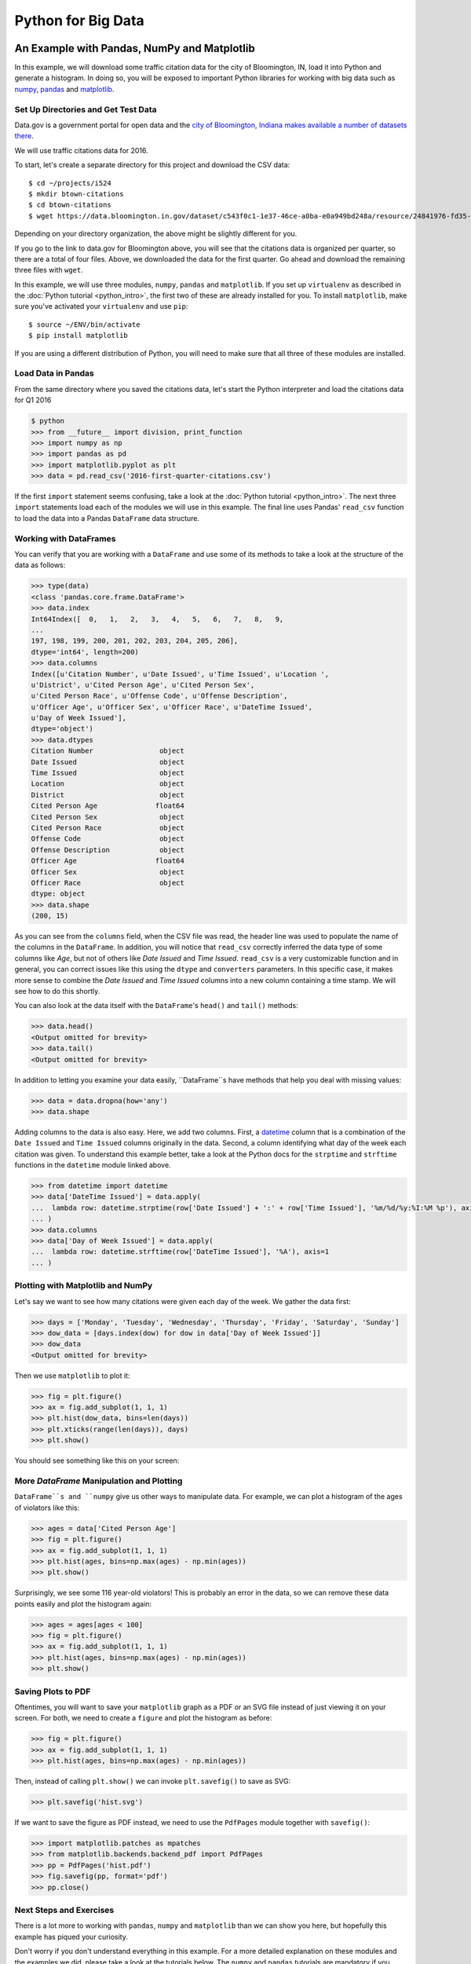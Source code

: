 Python for Big Data
===================

An Example with Pandas, NumPy and Matplotlib
--------------------------------------------

In this example, we will download some traffic citation data for the
city of Bloomington, IN, load it into Python and generate a
histogram. In doing so, you will be exposed to important Python
libraries for working with big data such as `numpy <www.numpy.org>`_,
`pandas <pandas.pydata.org>`_ and `matplotlib <matplotlib.org>`_.

Set Up Directories and Get Test Data
~~~~~~~~~~~~~~~~~~~~~~~~~~~~~~~~~~~~

Data.gov is a government portal for open data and the `city of
Bloomington, Indiana makes available a number of datasets there
<https://catalog.data.gov/dataset?organization_type=City+Government&organization=city-of-bloomington&_organization_limit=0>`_.

We will use traffic citations data for 2016.

To start, let's create a separate directory for this project and
download the CSV data::

  $ cd ~/projects/i524
  $ mkdir btown-citations
  $ cd btown-citations
  $ wget https://data.bloomington.in.gov/dataset/c543f0c1-1e37-46ce-a0ba-e0a949bd248a/resource/24841976-fd35-4483-a2b4-573bd1e77cfb/download/2016-first-quarter-citations.csv

Depending on your directory organization, the above might be slightly
different for you.

If you go to the link to data.gov for Bloomington above, you will see
that the citations data is organized per quarter, so there are a total
of four files. Above, we downloaded the data for the first quarter. Go
ahead and download the remaining three files with ``wget``.

In this example, we will use three modules, ``numpy``, ``pandas`` and
``matplotlib``. If you set up ``virtualenv`` as described in the
:doc:`Python tutorial <python_intro>`, the first two of these are
already installed for you. To install ``matplotlib``, make sure you've
activated your ``virtualenv`` and use ``pip``::

  $ source ~/ENV/bin/activate
  $ pip install matplotlib

If you are using a different distribution of Python, you will need to
make sure that all three of these modules are installed.

Load Data in Pandas
~~~~~~~~~~~~~~~~~~~

From the same directory where you saved the citations data, let's
start the Python interpreter and load the citations data for Q1 2016

.. code:: python

   $ python
   >>> from __future__ import division, print_function
   >>> import numpy as np
   >>> import pandas as pd
   >>> import matplotlib.pyplot as plt
   >>> data = pd.read_csv('2016-first-quarter-citations.csv')

If the first ``import`` statement seems confusing, take a look at the
:doc:`Python tutorial <python_intro>`. The next three ``import``
statements load each of the modules we will use in this example. The
final line uses Pandas' ``read_csv`` function to load the data into a
Pandas ``DataFrame`` data structure.  

Working with DataFrames
~~~~~~~~~~~~~~~~~~~~~~~

You can verify that you are working with a ``DataFrame`` and use some
of its methods to take a look at the structure of the data as follows:

.. code:: python

   >>> type(data)
   <class 'pandas.core.frame.DataFrame'>
   >>> data.index
   Int64Index([  0,   1,   2,   3,   4,   5,   6,   7,   8,   9,
   ...
   197, 198, 199, 200, 201, 202, 203, 204, 205, 206],
   dtype='int64', length=200)
   >>> data.columns
   Index([u'Citation Number', u'Date Issued', u'Time Issued', u'Location ',
   u'District', u'Cited Person Age', u'Cited Person Sex',
   u'Cited Person Race', u'Offense Code', u'Offense Description',
   u'Officer Age', u'Officer Sex', u'Officer Race', u'DateTime Issued',
   u'Day of Week Issued'],
   dtype='object')
   >>> data.dtypes
   Citation Number                object
   Date Issued                    object
   Time Issued                    object
   Location                       object
   District                       object
   Cited Person Age              float64
   Cited Person Sex               object
   Cited Person Race              object
   Offense Code                   object
   Offense Description            object
   Officer Age                   float64
   Officer Sex                    object
   Officer Race                   object
   dtype: object
   >>> data.shape
   (200, 15)

As you can see from the ``columns`` field, when the CSV file was read,
the header line was used to populate the name of the columns in the
``DataFrame``. In addition, you will notice that ``read_csv``
correctly inferred the data type of some columns like *Age*, but not
of others like *Date Issued* and *Time Issued*. ``read_csv`` is a very
customizable function and in general, you can correct issues like this
using the ``dtype`` and ``converters`` parameters. In this specific
case, it makes more sense to combine the *Date Issued* and *Time
Issued* columns into a new column containing a time stamp. We will see
how to do this shortly.

You can also look at the data itself with the ``DataFrame``'s
``head()`` and ``tail()`` methods:

.. code:: python

   >>> data.head()
   <Output omitted for brevity>
   >>> data.tail()
   <Output omitted for brevity>
   
In addition to letting you examine your data easily, ``DataFrame``s
have methods that help you deal with missing values:

.. code:: python
	  
   >>> data = data.dropna(how='any')
   >>> data.shape

Adding columns to the data is also easy. Here, we add two
columns. First, a `datetime
<https://docs.python.org/2/library/datetime.html>`_ column that is a
combination of the ``Date Issued`` and ``Time Issued`` columns
originally in the data. Second, a column identifying what day of the
week each citation was given. To understand this example better, take
a look at the Python docs for the ``strptime`` and ``strftime``
functions in the ``datetime`` module linked above.

.. code:: python
	  
   >>> from datetime import datetime
   >>> data['DateTime Issued'] = data.apply(
   ...	lambda row: datetime.strptime(row['Date Issued'] + ':' + row['Time Issued'], '%m/%d/%y:%I:%M %p'), axis=1
   ... )
   >>> data.columns
   >>> data['Day of Week Issued'] = data.apply(
   ...	lambda row: datetime.strftime(row['DateTime Issued'], '%A'), axis=1
   ... )

Plotting with Matplotlib and NumPy
~~~~~~~~~~~~~~~~~~~~~~~~~~~~~~~~~~

Let's say we want to see how many citations were given each day of the
week. We gather the data first:

.. code:: python
	  
   >>> days = ['Monday', 'Tuesday', 'Wednesday', 'Thursday', 'Friday', 'Saturday', 'Sunday']
   >>> dow_data = [days.index(dow) for dow in data['Day of Week Issued']]
   >>> dow_data
   <Output omitted for brevity>

Then we use ``matplotlib`` to plot it:

.. code:: python
	  
   >>> fig = plt.figure()
   >>> ax = fig.add_subplot(1, 1, 1)
   >>> plt.hist(dow_data, bins=len(days))
   >>> plt.xticks(range(len(days)), days)
   >>> plt.show()

You should see something like this on your screen:

.. image:: dow.png
	   :width: 400

More *DataFrame* Manipulation and Plotting
~~~~~~~~~~~~~~~~~~~~~~~~~~~~~~~~~~~~~~~~~~

``DataFrame``s and ``numpy`` give us other ways to manipulate
data. For example, we can plot a histogram of the ages of violators
like this:

.. code:: python
	  
   >>> ages = data['Cited Person Age']
   >>> fig = plt.figure()
   >>> ax = fig.add_subplot(1, 1, 1)
   >>> plt.hist(ages, bins=np.max(ages) - np.min(ages))
   >>> plt.show()

.. image:: ages.png
	   :width: 400
   
Surprisingly, we see some 116 year-old violators! This is probably an
error in the data, so we can remove these data points easily and plot
the histogram again:

.. code:: python
	  
   >>> ages = ages[ages < 100]
   >>> fig = plt.figure()
   >>> ax = fig.add_subplot(1, 1, 1)
   >>> plt.hist(ages, bins=np.max(ages) - np.min(ages))
   >>> plt.show()

.. image:: ages-filtered.png
	   :width: 400
		   
Saving Plots to PDF
~~~~~~~~~~~~~~~~~~~

Oftentimes, you will want to save your ``matplotlib`` graph as a PDF
or an SVG file instead of just viewing it on your screen. For both, we need to create a ``figure`` and plot the histogram as before:

.. code:: python
	  
   >>> fig = plt.figure()
   >>> ax = fig.add_subplot(1, 1, 1)
   >>> plt.hist(ages, bins=np.max(ages) - np.min(ages))

Then, instead of calling ``plt.show()`` we can invoke
``plt.savefig()`` to save as SVG:

.. code:: python

   >>> plt.savefig('hist.svg')


If we want to save the figure as PDF instead, we need to use the
``PdfPages`` module together with ``savefig()``:

.. code:: python
	  
   >>> import matplotlib.patches as mpatches
   >>> from matplotlib.backends.backend_pdf import PdfPages	  
   >>> pp = PdfPages('hist.pdf')
   >>> fig.savefig(pp, format='pdf')
   >>> pp.close()

Next Steps and Exercises
~~~~~~~~~~~~~~~~~~~~~~~~

There is a lot more to working with ``pandas``, ``numpy`` and
``matplotlib`` than we can show you here, but hopefully this example
has piqued your curiosity.

Don't worry if you don't understand
everything in this example. For a more detailed explanation on these
modules and the examples we did, please take a look at the tutorials
below. The ``numpy`` and ``pandas`` tutorials are mandatory if you
want to be able to use these modules, and the ``matplotlib`` gallery
has many useful code examples.

Summary of Useful Libraries
---------------------------

Numpy
~~~~~

* http://www.numpy.org/

According to the Numpy Web page "NumPy is a package for scientific
computing with Python. It contains a powerful N-dimensional array
object, sophisticated (broadcasting) functions, tools for integrating
C/C++ and Fortran code, useful linear algebra, Fourier transform, and
random number capabilities

Tutorial: https://docs.scipy.org/doc/numpy-dev/user/quickstart.html

MatplotLib
~~~~~~~~~~

* http://matplotlib.org/

According the the Matplotlib Web page, "matplotlib is a python 2D
plotting library which produces publication quality figures in a
variety of hardcopy formats and interactive environments across
platforms. matplotlib can be used in python scripts, the python and
ipython shell (ala MATLAB®* or Mathematica®†), web application
servers, and six graphical user interface toolkits."

Matplotlib Gallery: http://matplotlib.org/gallery.html

Pandas
~~~~~~

* http://pandas.pydata.org/

According to the Pandas Web page, "Pandas is a library library
providing high-performance, easy-to-use data structures and data
analysis tools for the Python programming language."

In addition to access to charts via matplotlib it has elementary
functionality for conduction data analysis. Pandas may be very
suitable for your projects.

Tutorial: http://pandas.pydata.org/pandas-docs/stable/10min.html

Pandas Cheat Sheet:
https://github.com/pandas-dev/pandas/blob/master/doc/cheatsheet/Pandas_Cheat_Sheet.pdf

Other Useful Libraries
----------------------

Scipy
~~~~~

* https://www.scipy.org/

According to the SciPy Web page, "SciPy (pronounced “Sigh Pie”) is a
Python-based ecosystem of open-source software for mathematics,
science, and engineering. In particular, these are some of the core
packages:

* NumPy
* IPython
* Pandas
* Matplotlib
* Sympy
* SciPy library

It is thus an agglomeration of useful pacakes and will prbably sufice
for your projects in case you use Python.


ggplot
~~~~~~

* http://ggplot.yhathq.com/
  
According to the ggplot python Web page ggplot is a plotting system
for Python based on R's ggplot2. It allows to quickly generate some
plots quickly with little effort. Often it may be easier to use than
matplotlib directly.


seaborn
~~~~~~~

http://www.data-analysis-in-python.org/t_seaborn.html

The good library for plotting is called seaborn which is build on top
of matplotlib. It provides high level templates for common
statistical plots.

* Gallery: http://stanford.edu/~mwaskom/software/seaborn/examples/index.html
* Original Tutorial: http://stanford.edu/~mwaskom/software/seaborn/tutorial.html
* Additional Tutorial: https://stanford.edu/~mwaskom/software/seaborn/tutorial/distributions.html

Bokeh
~~~~~

Bokeh is an interactive visualization library with focus on 
web browsers for display. Its goal is to provide a similar experience
as D3.js
  
* URL: http://bokeh.pydata.org/
* Gallery: http://bokeh.pydata.org/en/latest/docs/gallery.html

pygal
~~~~~

Pygal is a simple API to produce graphs that can be easily
embedded into your Web pages. It contains annotations when you hover
over data points. It also allows to present the data in a table.

* URL: http://pygal.org/

  
Network and Graphs
~~~~~~~~~~~~~~~~~~

* igraph: http://www.pythonforsocialscientists.org/t_igraph.html
* networkx: https://networkx.github.io/


REST
~~~~

* django REST FRamework http://www.django-rest-framework.org/
* flask https://blog.miguelgrinberg.com/post/designing-a-restful-api-with-python-and-flask
* requests
  https://realpython.com/blog/python/api-integration-in-python/
* urllib2 http://rest.elkstein.org/2008/02/using-rest-in-python.html
  (not recommended)
* web
  http://www.dreamsyssoft.com/python-scripting-tutorial/create-simple-rest-web-service-with-python.php
  (not recommended)
* bottle http://bottlepy.org/docs/dev/index.html
* falcon https://falconframework.org/
* eve http://python-eve.org/
* https://code.tutsplus.com/tutorials/building-rest-apis-using-eve--cms-22961

Other Examples
--------------

- :doc:`Fingerprint Analysis <python_lesson1>`
